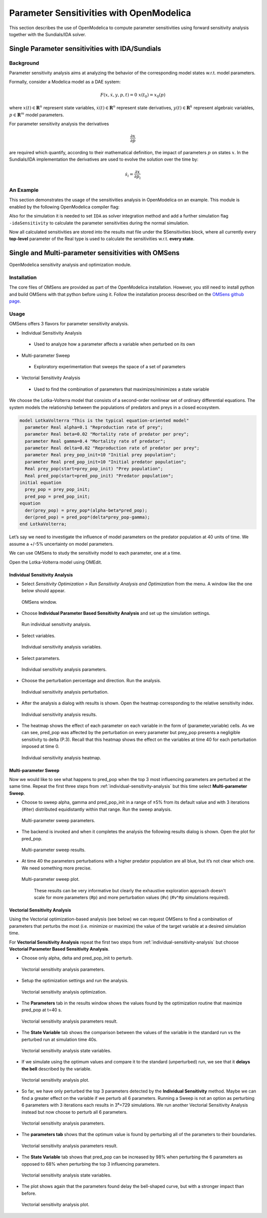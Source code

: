 Parameter Sensitivities with OpenModelica
=========================================

This section describes the use of OpenModelica to compute parameter
sensitivities using forward sensitivity analysis together with the
Sundials/IDA solver.

Single Parameter sensitivities with IDA/Sundials
------------------------------------------------

Background
~~~~~~~~~~

Parameter sensitivity analysis aims at analyzing the behavior of the
corresponding model states w.r.t. model parameters.

Formally, consider a Modelica model as a DAE system:

.. math::
    F(x, \dot x, y, p, t) = 0 \; x(t_0) = x_0(p)

where
:math:`x(t) \in \mathbf{R}^n` represent state variables,
:math:`\dot x(t) \in \mathbf{R}^n` represent state derivatives,
:math:`y(t) \in \mathbf{R}^k` represent algebraic variables,
:math:`p \in \mathbf{R}^m` model parameters.

For parameter sensitivity analysis the derivatives

.. math::
    \frac{\partial x}{ \partial p}

are required which quantify, according to their mathematical definition,
the impact of parameters :math:`p` on states :math:`x`.
In the Sundials/IDA implementation the derivatives are used to evolve the
solution over the time by:

.. math::
    \dot s_i = \frac{\partial x}{ \partial p_i}


An Example
~~~~~~~~~~

This section demonstrates the usage of the sensitivities analysis in
OpenModelica on an example. This module is enabled by the following
OpenModelica compiler flag:

.. omc-mos ::

  setCommandLineOptions("--calculateSensitivities")

.. omc-loadstring ::
  :caption: LotkaVolterra.mo
  :name: LotkaVolterra.mo

  model LotkaVolterra
    Real x(start=5, fixed=true),y(start=3, fixed=true);
    parameter Real mu1=5,mu2=2;
    parameter Real lambda1=3,lambda2=1;
  equation
    0 = x*(mu1-lambda1*y) - der(x);
    0 = -y* (mu2 -lambda2*x) - der(y);
  end LotkaVolterra;

Also for the simulation it is needed to set ``IDA`` as solver integration
method and add a further simulation flag ``-idaSensitivity`` to calculate
the parameter sensitivities during the normal simulation.

.. omc-mos ::

  simulate(LotkaVolterra, method="ida", simflags="-idaSensitivity")

Now all calculated sensitivities are stored into the results mat file under
the $Sensitivities block, where all currently every
**top-level** parameter of the Real type is used to calculate the
sensitivities w.r.t. **every state**.

.. omc-gnuplot :: LotkaVolterraSensitivities
  :caption: Results of the sensitivities calculated by IDA solver.

  $Sensitivities.lambda1.x
  $Sensitivities.lambda1.y
  $Sensitivities.lambda2.x
  $Sensitivities.lambda2.y
  $Sensitivities.mu1.x
  $Sensitivities.mu1.y
  $Sensitivities.mu2.x
  $Sensitivities.mu2.y

.. omc-gnuplot :: LotkaVolterraResults
  :caption: Results of the LotkaVolterra equations.

  x
  y

.. omc-reset ::

Single and Multi-parameter sensitivities with OMSens
----------------------------------------------------

OpenModelica sensitivity analysis and optimization module.

Installation
~~~~~~~~~~~~

The core files of OMSens are provided as part of the OpenModelica installation.
However, you still need to install python and build OMSens with that python before using it.
Follow the installation process described on the `OMSens github page <https://github.com/OpenModelica/OMSens>`_.

Usage
~~~~~

OMSens offers 3 flavors for parameter sensitivity analysis.

-  Individual Sensitivity Analysis
  -  Used to analyze how a parameter affects a variable when perturbed on its own
-  Multi-parameter Sweep
  -  Exploratory experimentation that sweeps the space of a set of parameters
-  Vectorial Sensitivity Analysis
  -  Used to find the combination of parameters that maximizes/minimizes a state variable

We choose the Lotka-Volterra model that consists of a second-order nonlinear set of ordinary
differential equations. The system models the relationship between the populations of predators
and preys in a closed ecosystem.

.. code-block :: modelica

  model LotkaVolterra "This is the typical equation-oriented model"
    parameter Real alpha=0.1 "Reproduction rate of prey";
    parameter Real beta=0.02 "Mortality rate of predator per prey";
    parameter Real gamma=0.4 "Mortality rate of predator";
    parameter Real delta=0.02 "Reproduction rate of predator per prey";
    parameter Real prey_pop_init=10 "Initial prey population";
    parameter Real pred_pop_init=10 "Initial predator population";
    Real prey_pop(start=prey_pop_init) "Prey population";
    Real pred_pop(start=pred_pop_init) "Predator population";
  initial equation
    prey_pop = prey_pop_init;
    pred_pop = pred_pop_init;
  equation
    der(prey_pop) = prey_pop*(alpha-beta*pred_pop);
    der(pred_pop) = pred_pop*(delta*prey_pop-gamma);
  end LotkaVolterra;

Let’s say we need to investigate the influence of model parameters on the predator population
at 40 units of time. We assume a +/-5% uncertainty on model parameters.

We can use OMSens to study the sensitivity model to each parameter, one at a time.

Open the Lotka-Volterra model using OMEdit.

.. _individual-sensitivity-analysis :

Individual Sensitivity Analysis
"""""""""""""""""""""""""""""""

-  Select *Sensitivity Optimization > Run Sensitivity Analysis and Optimization* from the menu.
   A window like the one below should appear.

.. figure :: media/omsens-window.png

  OMSens window.

-  Choose **Individual Parameter Based Sensitivity Analysis** and set up the simulation settings.

.. figure :: media/omsens-individual-analysis.png

  Run individual sensitivity analysis.

-  Select variables.

.. figure :: media/omsens-individual-analysis-variables.png

  Individual sensitivity analysis variables.

-  Select parameters.

.. figure :: media/omsens-individual-analysis-parameters.png

  Individual sensitivity analysis parameters.

-  Choose the perturbation percentage and direction. Run the analysis.

.. figure :: media/omsens-individual-analysis-perturbation.png

  Individual sensitivity analysis perturbation.

-  After the analysis a dialog with results is shown.
   Open the heatmap corresponding to the relative sensitivity index.

.. figure :: media/omsens-individual-analysis-results.png

  Individual sensitivity analysis results.

-  The heatmap shows the effect of each parameter on each variable in the form of
   (parameter,variable) cells. As we can see, pred_pop was affected by the perturbation on every
   parameter but prey_pop presents a negligible sensitivity to delta (P.3).
   Recall that this heatmap shows the effect on the variables at time 40
   for each perturbation imposed at time 0.

.. figure :: media/omsens-individual-analysis-heatmap.png

  Individual sensitivity analysis heatmap.

Multi-parameter Sweep
"""""""""""""""""""""

Now we would like to see what happens to pred_pop when the top 3 most influencing parameters are
perturbed at the same time. Repeat the first three steps from :ref:`individual-sensitivity-analysis`
but this time select **Multi-parameter Sweep**.

-  Choose to sweep alpha, gamma and pred_pop_init in a range of ±5% from its default value
   and with 3 iterations (#iter) distributed equidistantly within that range. Run the sweep analysis.

.. figure :: media/omsens-multi-sweep-parameters.png

  Multi-parameter sweep parameters.

-  The backend is invoked and when it completes the analysis the following results dialog is
   shown. Open the plot for pred_pop.

.. figure :: media/omsens-multi-sweep-results.png

  Multi-parameter sweep results.

-  At time 40 the parameters perturbations with a higher predator population are all blue,
   but it’s not clear which one. We need something more precise.

.. figure :: media/omsens-multi-sweep-plot.png

  Multi-parameter sweep plot.

   These results can be very informative but clearly the exhaustive exploration approach doesn't
   scale for more parameters (#p) and more perturbation values (#v) (#v^#p simulations required).

Vectorial Sensitivity Analysis
""""""""""""""""""""""""""""""

Using the Vectorial optimization-based analysis (see below) we can request OMSens to find a
combination of parameters that perturbs the most (i.e. minimize or maximize) the value of the
target variable at a desired simulation time.

For **Vectorial Sensitivity Analysis** repeat the first two steps from
:ref:`individual-sensitivity-analysis` but choose **Vectorial Parameter Based Sensitivity Analysis**.

-  Choose only alpha, delta and pred_pop_init to perturb.

.. figure :: media/omsens-vectorial-analysis-parameters.png

  Vectorial sensitivity analysis parameters.

-  Setup the optimization settings and run the analysis.

.. figure :: media/omsens-vectorial-analysis-optimization.png

  Vectorial sensitivity analysis optimization.

-  The **Parameters** tab in the results window shows the values found by the optimization
   routine that maximize pred_pop at t=40 s.

.. figure :: media/omsens-vectorial-analysis-results.png

  Vectorial sensitivity analysis parameters result.

-  The **State Variable** tab shows the comparison between the values of the variable in the
   standard run vs the perturbed run at simulation time 40s.

.. figure :: media/omsens-vectorial-analysis-state-variables.png

  Vectorial sensitivity analysis state variables.

-  If we simulate using the optimum values and compare it to the standard (unperturbed) run,
   we see that it **delays the bell** described by the variable.

.. figure :: media/omsens-vectorial-analysis-plot.png

  Vectorial sensitivity analysis plot.

-  So far, we have only perturbed the top 3 parameters detected by the **Individual Sensitivity**
   method. Maybe we can find a greater effect on the variable if we perturb all 6 parameters.
   Running a Sweep is not an option as perturbing 6 parameters with 3 iterations each results in
   3⁶=729 simulations. We run another Vectorial Sensitivity Analysis instead but now choose to
   perturb all 6 parameters.

.. figure :: media/omsens-vectorial-analysis-parameters-all.png

  Vectorial sensitivity analysis parameters.

-  The **parameters tab** shows that the optimum value is found by perturbing all of the
   parameters to their boundaries.

.. figure :: media/omsens-vectorial-analysis-results-all.png

  Vectorial sensitivity analysis parameters result.

-  The **State Variable** tab shows that pred_pop can be increased by 98% when perturbing the
   6 parameters as opposed to 68% when perturbing the top 3 influencing parameters.

.. figure :: media/omsens-vectorial-analysis-state-variables.png

  Vectorial sensitivity analysis state variables.

-  The plot shows again that the parameters found delay the bell-shaped curve, but with a
   stronger impact than before.

.. figure :: media/omsens-vectorial-analysis-plot-all.png

  Vectorial sensitivity analysis plot.
